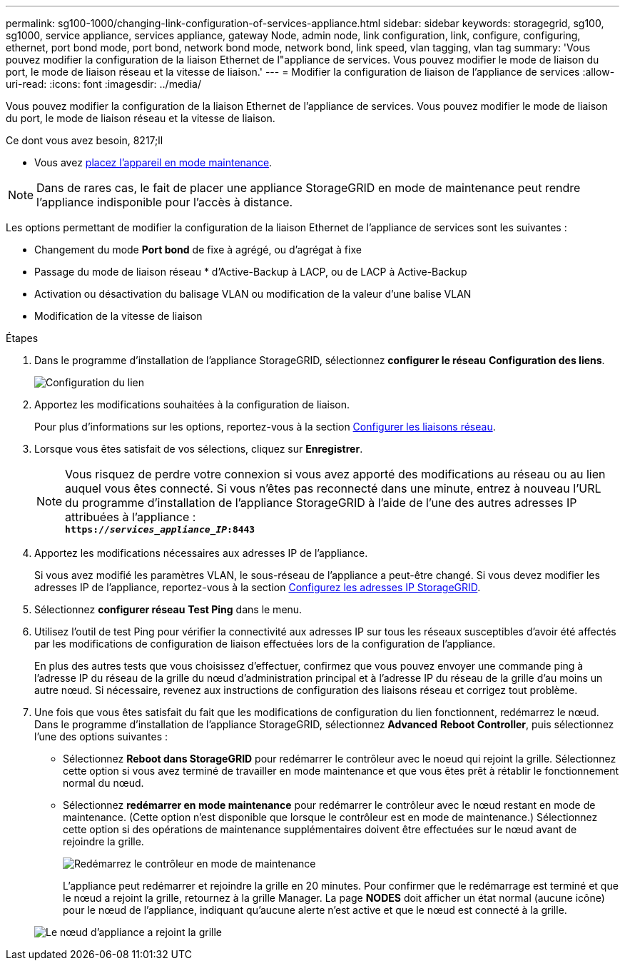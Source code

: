 ---
permalink: sg100-1000/changing-link-configuration-of-services-appliance.html 
sidebar: sidebar 
keywords: storagegrid, sg100, sg1000, service appliance, services appliance, gateway Node, admin node, link configuration, link, configure, configuring, ethernet, port bond mode, port bond, network bond mode, network bond, link speed, vlan tagging, vlan tag 
summary: 'Vous pouvez modifier la configuration de la liaison Ethernet de l"appliance de services. Vous pouvez modifier le mode de liaison du port, le mode de liaison réseau et la vitesse de liaison.' 
---
= Modifier la configuration de liaison de l'appliance de services
:allow-uri-read: 
:icons: font
:imagesdir: ../media/


[role="lead"]
Vous pouvez modifier la configuration de la liaison Ethernet de l'appliance de services. Vous pouvez modifier le mode de liaison du port, le mode de liaison réseau et la vitesse de liaison.

.Ce dont vous avez besoin, 8217;ll
* Vous avez xref:placing-appliance-into-maintenance-mode.adoc[placez l'appareil en mode maintenance].



NOTE: Dans de rares cas, le fait de placer une appliance StorageGRID en mode de maintenance peut rendre l'appliance indisponible pour l'accès à distance.

Les options permettant de modifier la configuration de la liaison Ethernet de l'appliance de services sont les suivantes :

* Changement du mode *Port bond* de fixe à agrégé, ou d'agrégat à fixe
* Passage du mode de liaison réseau * d'Active-Backup à LACP, ou de LACP à Active-Backup
* Activation ou désactivation du balisage VLAN ou modification de la valeur d'une balise VLAN
* Modification de la vitesse de liaison


.Étapes
. Dans le programme d'installation de l'appliance StorageGRID, sélectionnez *configurer le réseau* *Configuration des liens*.
+
image::../media/link_configuration_option.gif[Configuration du lien]

. Apportez les modifications souhaitées à la configuration de liaison.
+
Pour plus d'informations sur les options, reportez-vous à la section xref:configuring-network-links-sg100-and-sg1000.adoc[Configurer les liaisons réseau].

. Lorsque vous êtes satisfait de vos sélections, cliquez sur *Enregistrer*.
+

NOTE: Vous risquez de perdre votre connexion si vous avez apporté des modifications au réseau ou au lien auquel vous êtes connecté. Si vous n'êtes pas reconnecté dans une minute, entrez à nouveau l'URL du programme d'installation de l'appliance StorageGRID à l'aide de l'une des autres adresses IP attribuées à l'appliance : +
`*https://_services_appliance_IP_:8443*`

. Apportez les modifications nécessaires aux adresses IP de l'appliance.
+
Si vous avez modifié les paramètres VLAN, le sous-réseau de l'appliance a peut-être changé. Si vous devez modifier les adresses IP de l'appliance, reportez-vous à la section xref:configuring-storagegrid-ip-addresses-sg100-and-sg1000.adoc[Configurez les adresses IP StorageGRID].

. Sélectionnez *configurer réseau* *Test Ping* dans le menu.
. Utilisez l'outil de test Ping pour vérifier la connectivité aux adresses IP sur tous les réseaux susceptibles d'avoir été affectés par les modifications de configuration de liaison effectuées lors de la configuration de l'appliance.
+
En plus des autres tests que vous choisissez d'effectuer, confirmez que vous pouvez envoyer une commande ping à l'adresse IP du réseau de la grille du nœud d'administration principal et à l'adresse IP du réseau de la grille d'au moins un autre nœud. Si nécessaire, revenez aux instructions de configuration des liaisons réseau et corrigez tout problème.

. Une fois que vous êtes satisfait du fait que les modifications de configuration du lien fonctionnent, redémarrez le nœud. Dans le programme d'installation de l'appliance StorageGRID, sélectionnez *Advanced* *Reboot Controller*, puis sélectionnez l'une des options suivantes :
+
** Sélectionnez *Reboot dans StorageGRID* pour redémarrer le contrôleur avec le noeud qui rejoint la grille. Sélectionnez cette option si vous avez terminé de travailler en mode maintenance et que vous êtes prêt à rétablir le fonctionnement normal du nœud.
** Sélectionnez *redémarrer en mode maintenance* pour redémarrer le contrôleur avec le nœud restant en mode de maintenance. (Cette option n'est disponible que lorsque le contrôleur est en mode de maintenance.) Sélectionnez cette option si des opérations de maintenance supplémentaires doivent être effectuées sur le nœud avant de rejoindre la grille.
+
image::../media/reboot_controller_from_maintenance_mode.png[Redémarrez le contrôleur en mode de maintenance]

+
L'appliance peut redémarrer et rejoindre la grille en 20 minutes. Pour confirmer que le redémarrage est terminé et que le nœud a rejoint la grille, retournez à la grille Manager. La page *NODES* doit afficher un état normal (aucune icône) pour le nœud de l'appliance, indiquant qu'aucune alerte n'est active et que le nœud est connecté à la grille.

+
image::../media/nodes_menu.png[Le nœud d'appliance a rejoint la grille]




